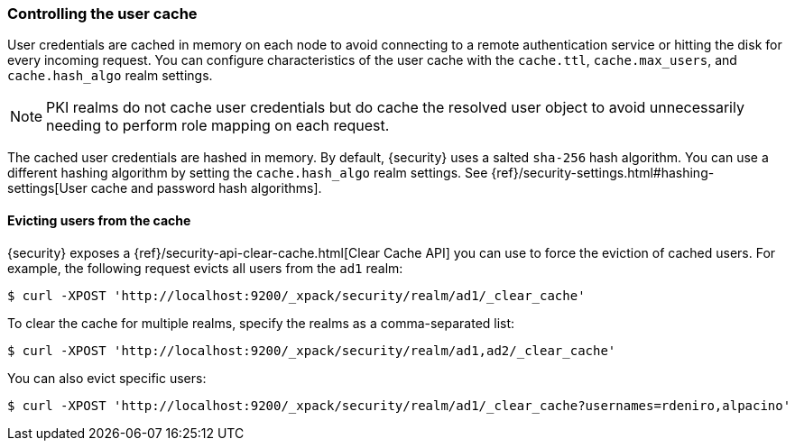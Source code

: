 [role="xpack"]
[[controlling-user-cache]]
=== Controlling the user cache

User credentials are cached in memory on each node to avoid connecting to a
remote authentication service or hitting the disk for every incoming request.
You can configure characteristics of the user cache with the `cache.ttl`,
`cache.max_users`, and `cache.hash_algo` realm settings.

NOTE: PKI realms do not cache user credentials but do cache the resolved user
object to avoid unnecessarily needing to perform role mapping on each request.

The cached user credentials are hashed in memory. By default, {security} uses a
salted `sha-256` hash algorithm. You can use a different hashing algorithm by
setting the `cache.hash_algo` realm settings. See 
{ref}/security-settings.html#hashing-settings[User cache and password hash algorithms].

[[cache-eviction-api]]
==== Evicting users from the cache

{security} exposes a
{ref}/security-api-clear-cache.html[Clear Cache API] you can use
to force the eviction of cached users. For example, the following request evicts
all users from the `ad1` realm:

[source, js]
------------------------------------------------------------
$ curl -XPOST 'http://localhost:9200/_xpack/security/realm/ad1/_clear_cache'
------------------------------------------------------------

To clear the cache for multiple realms, specify the realms as a comma-separated
list:

[source, js]
------------------------------------------------------------
$ curl -XPOST 'http://localhost:9200/_xpack/security/realm/ad1,ad2/_clear_cache'
------------------------------------------------------------

You can also evict specific users:

[source, java]
------------------------------------------------------------
$ curl -XPOST 'http://localhost:9200/_xpack/security/realm/ad1/_clear_cache?usernames=rdeniro,alpacino'
------------------------------------------------------------
